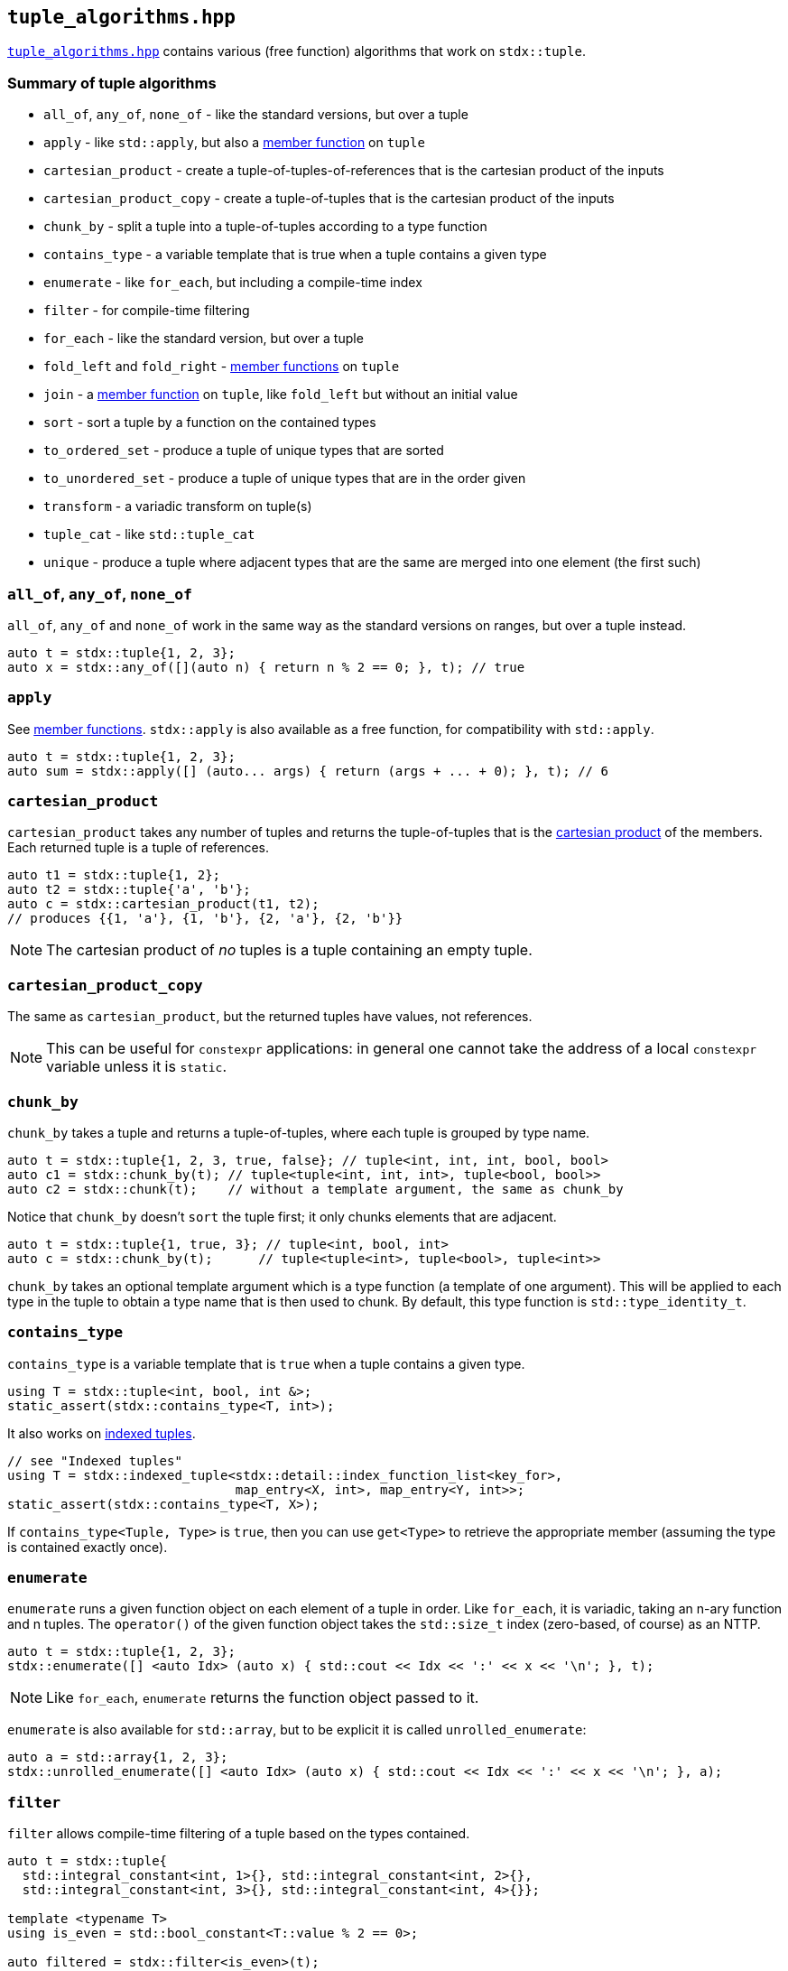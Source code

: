 
== `tuple_algorithms.hpp`

https://github.com/intel/cpp-std-extensions/blob/main/include/stdx/tuple_algorithms.hpp[`tuple_algorithms.hpp`]
contains various (free function) algorithms that work on `stdx::tuple`.

=== Summary of tuple algorithms

* `all_of`, `any_of`, `none_of` - like the standard versions, but over a tuple
* `apply` - like `std::apply`, but also a xref:tuple.adoc#_member_functions_on_a_tuple[member function] on `tuple`
* `cartesian_product` - create a tuple-of-tuples-of-references that is the cartesian product of the inputs
* `cartesian_product_copy` - create a tuple-of-tuples that is the cartesian product of the inputs
* `chunk_by` - split a tuple into a tuple-of-tuples according to a type function
* `contains_type` - a variable template that is true when a tuple contains a given type
* `enumerate` - like `for_each`, but including a compile-time index
* `filter` - for compile-time filtering
* `for_each` - like the standard version, but over a tuple
* `fold_left` and `fold_right` - xref:tuple.adoc#_member_functions_on_a_tuple[member functions] on `tuple`
* `join` - a xref:tuple.adoc#_member_functions_on_a_tuple[member function] on `tuple`, like `fold_left` but without an initial value
* `sort` - sort a tuple by a function on the contained types
* `to_ordered_set` - produce a tuple of unique types that are sorted
* `to_unordered_set` - produce a tuple of unique types that are in the order given
* `transform` - a variadic transform on tuple(s)
* `tuple_cat` - like `std::tuple_cat`
* `unique` - produce a tuple where adjacent types that are the same are merged into one element (the first such)

=== `all_of`, `any_of`, `none_of`

`all_of`, `any_of` and `none_of` work in the same way as the standard versions
on ranges, but over a tuple instead.
[source,cpp]
----
auto t = stdx::tuple{1, 2, 3};
auto x = stdx::any_of([](auto n) { return n % 2 == 0; }, t); // true
----

=== `apply`

See xref:tuple.adoc#_member_functions_on_a_tuple[member functions]. `stdx::apply`
is also available as a free function, for compatibility with `std::apply`.
[source,cpp]
----
auto t = stdx::tuple{1, 2, 3};
auto sum = stdx::apply([] (auto... args) { return (args + ... + 0); }, t); // 6
----

=== `cartesian_product`

`cartesian_product` takes any number of tuples and returns the tuple-of-tuples
that is the
https://en.wikipedia.org/wiki/Cartesian_product#n-ary_Cartesian_product[cartesian
product] of the members. Each returned tuple is a tuple of references.

[source,cpp]
----
auto t1 = stdx::tuple{1, 2};
auto t2 = stdx::tuple{'a', 'b'};
auto c = stdx::cartesian_product(t1, t2);
// produces {{1, 'a'}, {1, 'b'}, {2, 'a'}, {2, 'b'}}
----

NOTE: The cartesian product of _no_ tuples is a tuple containing an empty tuple.

=== `cartesian_product_copy`

The same as `cartesian_product`, but the returned tuples have values, not
references.

NOTE: This can be useful for `constexpr` applications: in general one cannot
take the address of a local `constexpr` variable unless it is `static`.

=== `chunk_by`

`chunk_by` takes a tuple and returns a tuple-of-tuples, where each tuple is
grouped by type name.
[source,cpp]
----
auto t = stdx::tuple{1, 2, 3, true, false}; // tuple<int, int, int, bool, bool>
auto c1 = stdx::chunk_by(t); // tuple<tuple<int, int, int>, tuple<bool, bool>>
auto c2 = stdx::chunk(t);    // without a template argument, the same as chunk_by
----

Notice that `chunk_by` doesn't `sort` the tuple first; it only chunks elements
that are adjacent.
[source,cpp]
----
auto t = stdx::tuple{1, true, 3}; // tuple<int, bool, int>
auto c = stdx::chunk_by(t);      // tuple<tuple<int>, tuple<bool>, tuple<int>>
----

`chunk_by` takes an optional template argument which is a type
function (a template of one argument). This will be applied to each type in the
tuple to obtain a type name that is then used to chunk. By default, this
type function is `std::type_identity_t`.

=== `contains_type`

`contains_type` is a variable template that is `true` when a tuple contains a given type.
[source,cpp]
----
using T = stdx::tuple<int, bool, int &>;
static_assert(stdx::contains_type<T, int>);
----

It also works on xref:tuple.adoc#_indexed_tuples[indexed tuples].
[source,cpp]
----
// see "Indexed tuples"
using T = stdx::indexed_tuple<stdx::detail::index_function_list<key_for>,
                              map_entry<X, int>, map_entry<Y, int>>;
static_assert(stdx::contains_type<T, X>);
----

If `contains_type<Tuple, Type>` is `true`, then you can use `get<Type>` to
retrieve the appropriate member (assuming the type is contained exactly once).

=== `enumerate`

`enumerate` runs a given function object on each element of a tuple in order.
Like `for_each`, it is variadic, taking an n-ary function and n tuples. The
`operator()` of the given function object takes the `std::size_t` index
(zero-based, of course) as an NTTP.

[source,cpp]
----
auto t = stdx::tuple{1, 2, 3};
stdx::enumerate([] <auto Idx> (auto x) { std::cout << Idx << ':' << x << '\n'; }, t);
----
NOTE: Like `for_each`, `enumerate` returns the function object passed to it.

`enumerate` is also available for `std::array`, but to be explicit it is called `unrolled_enumerate`:
[source,cpp]
----
auto a = std::array{1, 2, 3};
stdx::unrolled_enumerate([] <auto Idx> (auto x) { std::cout << Idx << ':' << x << '\n'; }, a);
----

=== `filter`

`filter` allows compile-time filtering of a tuple based on the types contained.
[source,cpp]
----
auto t = stdx::tuple{
  std::integral_constant<int, 1>{}, std::integral_constant<int, 2>{},
  std::integral_constant<int, 3>{}, std::integral_constant<int, 4>{}};

template <typename T>
using is_even = std::bool_constant<T::value % 2 == 0>;

auto filtered = stdx::filter<is_even>(t);
// filtered is a stdx::tuple<std::integral_constant<int, 2>,
//                           std::integral_constant<int, 4>>
----
NOTE: filtering a tuple can only be done on the types, not on the values! The
type of the filtered result must obviously be known at compile time. However,
the values within the tuple are also preserved.

=== `for_each`

`for_each` runs a given function on each element of a tuple in order. Like
`transform`, it is variadic, taking an n-ary function and n tuples.
[source,cpp]
----
auto t = stdx::tuple{1, 2, 3};
stdx::for_each([] (auto x) { std::cout << x << '\n'; }, t);
----
NOTE: Like
https://en.cppreference.com/w/cpp/algorithm/for_each[`std::for_each`],
`stdx::for_each` returns the function object passed to it. This can be useful
for stateful function objects.

`for_each` is also available for `std::array`, but to be explicit it is called `unrolled_for_each`:
[source,cpp]
----
auto a = std::array{1, 2, 3};
stdx::unrolled_for_each([] (auto x) { std::cout << x << '\n'; }, a);
----

=== `sort`

`sort` is used to sort a tuple by type name.
[source,cpp]
----
auto t = stdx::tuple{42, true}; // tuple<int, bool>
auto s = stdx::sort(t);         // tuple<bool, int> {true, 42}
----

Like `chunk_by`, `sort` takes an optional template argument which is a type
function (a template of one argument). This will be applied to each type in the
tuple to obtain a type name that is then sorted alphabetically. By default, this
type function is `std::type_identity_t`.

=== `to_sorted_set`

`to_sorted_set` is `sort` followed by `unique`: it sorts the types in a tuple,
then collapses it so that there is only one element of each type.

[source,cpp]
----
auto t = stdx::tuple{1, true, 2, false};
auto u = stdx::to_sorted_set(t); // {true, 1}
----

=== `to_unsorted_set`

`to_unsorted_set` produces a tuple of unique types in the same order as the
original tuple. In each case the value of that type is the first one in the
original tuple.

[source,cpp]
----
auto t = stdx::tuple{1, true, 2, false};
auto u = stdx::to_unsorted_set(t); // {1, true}
----

=== `transform`

`transform` is used to transform the values (and potentially the types) in one
tuple, producing another.
[source,cpp]
----
auto t = stdx::tuple{1, 2, 3};
auto u = stdx::transform([](auto x) { return x + 1; }, t); // {2, 3, 4}
----

`transform` is not limited to working on a single tuple: given an n-ary function
and n tuples, it will do the correct thing and "zip" the tuples together:
[source,cpp]
----
auto t1 = stdx::tuple{1, 2, 3};
auto t2 = stdx::tuple{2, 3, 4};
auto u = stdx::transform(std::multiplies{}, t1, t2); // {2, 6, 12}
----

`transform` can also apply xref:tuple.adoc#_indexed_tuples[indexing functions]
while it transforms:
[source,cpp]
----
// see "Indexed tuples"
struct X;
auto t = stdx::transform<key_for>(
  [](auto value) { return map_entry<X, int>{value}; },
  stdx::tuple{42});
auto x = get<X>(t).value; // 42
----

=== `tuple_cat`

`tuple_cat` works just like
https://en.cppreference.com/w/cpp/utility/tuple/tuple_cat[`std::tuple_cat`].

=== `unique`

`unique` works like
https://en.cppreference.com/w/cpp/algorithm/unique[`std::unique`], but on types
rather than values. i.e. `unique` will collapse adjacent elements whose type is
the same. The first such element is preserved in the result.
[source,cpp]
----
auto t = stdx::tuple{1, 2, true};
auto u = stdx::unique(t); // {1, true}
----
